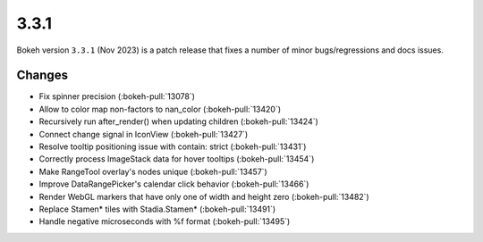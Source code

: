.. _release-3-3-1:

3.3.1
=====

Bokeh version ``3.3.1`` (Nov 2023) is a patch release that fixes a number of
minor bugs/regressions and docs issues.

Changes
-------

* Fix spinner precision (:bokeh-pull:`13078`)
* Allow to color map non-factors to nan_color (:bokeh-pull:`13420`)
* Recursively run after_render() when updating children (:bokeh-pull:`13424`)
* Connect change signal in IconView (:bokeh-pull:`13427`)
* Resolve tooltip positioning issue with contain: strict (:bokeh-pull:`13431`)
* Correctly process ImageStack data for hover tooltips (:bokeh-pull:`13454`)
* Make RangeTool overlay's nodes unique (:bokeh-pull:`13457`)
* Improve DataRangePicker's calendar click behavior (:bokeh-pull:`13466`)
* Render WebGL markers that have only one of width and height zero (:bokeh-pull:`13482`)
* Replace Stamen* tiles with Stadia.Stamen* (:bokeh-pull:`13491`)
* Handle negative microseconds with %f format (:bokeh-pull:`13495`)
